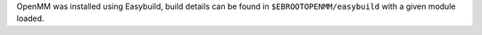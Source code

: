 OpenMM was installed using Easybuild, build details can be found in ``$EBROOTOPENMM/easybuild`` with a given module loaded.
